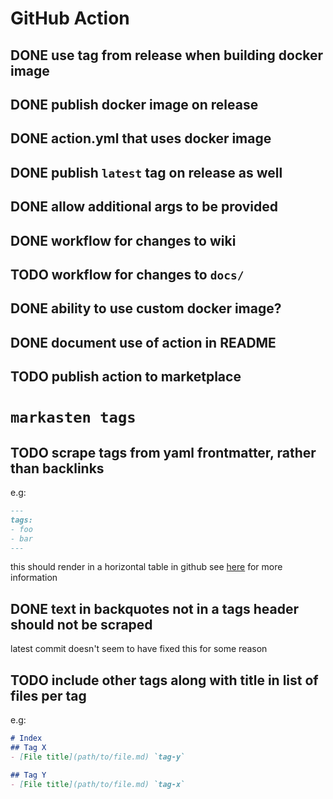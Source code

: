* GitHub Action
** DONE use tag from release when building docker image
** DONE publish docker image on release
** DONE action.yml that uses docker image
** DONE publish ~latest~ tag on release as well
** DONE allow additional args to be provided
** DONE workflow for changes to wiki
** TODO workflow for changes to ~docs/~
** DONE ability to use custom docker image?
** DONE document use of action in README
** TODO publish action to marketplace
* ~markasten tags~
** TODO scrape tags from yaml frontmatter, rather than backlinks
e.g:
#+begin_src markdown
---
tags:
- foo
- bar
---
#+end_src
this should render in a horizontal table in github
see [[https://github.blog/2013-09-27-viewing-yaml-metadata-in-your-documents/][here]] for more information
** DONE text in backquotes not in a tags header should not be scraped
latest commit doesn't seem to have fixed this for some reason
** TODO include other tags along with title in list of files per tag
e.g:
#+begin_src markdown
# Index
## Tag X
- [File title](path/to/file.md) `tag-y`

## Tag Y
- [File title](path/to/file.md) `tag-x`
#+end_src
